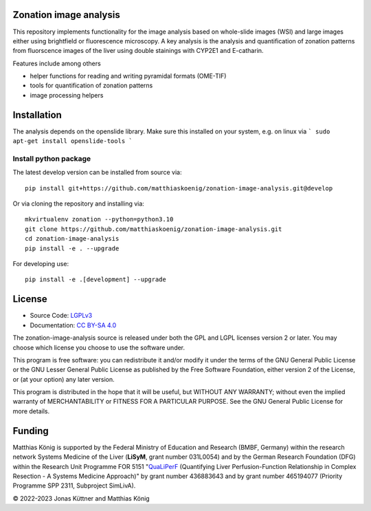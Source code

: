 .. image:: https://github.com/matthiaskoenig/zonation-image-analysis/raw/develop/docs/images/favicon/zonation-image-analysis-100x100-300dpi.png
   :align: left
   :alt: zonation-image-analysis logo

Zonation image analysis
=======================

.. image:: https://github.com/matthiaskoenig/pymetadata/workflows/CI-CD/badge.svg
   :target: https://github.com/matthiaskoenig/pymetadata/workflows/CI-CD
   :alt: GitHub Actions CI/CD Status

.. image:: https://img.shields.io/pypi/l/pymetadata.svg
   :target: http://opensource.org/licenses/LGPL-3.0
   :alt: GNU Lesser General Public License 3

.. image:: https://img.shields.io/badge/code%20style-black-000000.svg
   :target: https://github.com/ambv/black
   :alt: Black

.. image:: http://www.mypy-lang.org/static/mypy_badge.svg
   :target: http://mypy-lang.org/
   :alt: mypy

This repository implements functionality for the image analysis based on whole-slide images (WSI) and large images either using brightfield or fluorescence microscopy. A key analysis is the analysis and quantification of zonation patterns from fluorscence images of the liver using double stainings with CYP2E1 and E-catharin.

Features include among others

- helper functions for reading and writing pyramidal formats (OME-TIF)
- tools for quantification of zonation patterns
- image processing helpers

.. image:: https://github.com/matthiaskoenig/zonation-image-analysis/raw/develop/docs/images/zonation.png
   :align: left
   :alt: zonation example

Installation
============
The analysis depends on the openslide library. Make sure this installed on your system,
e.g. on linux via
```
sudo apt-get install openslide-tools
```

Install python package
----------------------
The latest develop version can be installed from source via::

    pip install git+https://github.com/matthiaskoenig/zonation-image-analysis.git@develop

Or via cloning the repository and installing via::

    mkvirtualenv zonation --python=python3.10
    git clone https://github.com/matthiaskoenig/zonation-image-analysis.git
    cd zonation-image-analysis
    pip install -e . --upgrade
    
For developing use::

    pip install -e .[development] --upgrade


License
=======

* Source Code: `LGPLv3 <http://opensource.org/licenses/LGPL-3.0>`__
* Documentation: `CC BY-SA 4.0 <http://creativecommons.org/licenses/by-sa/4.0/>`__

The zonation-image-analysis source is released under both the GPL and LGPL licenses version 2 or
later. You may choose which license you choose to use the software under.

This program is free software: you can redistribute it and/or modify it under
the terms of the GNU General Public License or the GNU Lesser General Public
License as published by the Free Software Foundation, either version 2 of the
License, or (at your option) any later version.

This program is distributed in the hope that it will be useful, but WITHOUT ANY
WARRANTY; without even the implied warranty of MERCHANTABILITY or FITNESS FOR A
PARTICULAR PURPOSE. See the GNU General Public License for more details.

Funding
=======
Matthias König is supported by the Federal Ministry of Education and Research (BMBF, Germany)
within the research network Systems Medicine of the Liver (**LiSyM**, grant number 031L0054) 
and by the German Research Foundation (DFG) within the Research Unit Programme FOR 5151 
"`QuaLiPerF <https://qualiperf.de>`__ (Quantifying Liver Perfusion-Function Relationship in Complex Resection - 
A Systems Medicine Approach)" by grant number 436883643 and by grant number 
465194077 (Priority Programme SPP 2311, Subproject SimLivA).

© 2022-2023 Jonas Küttner and Matthias König 
